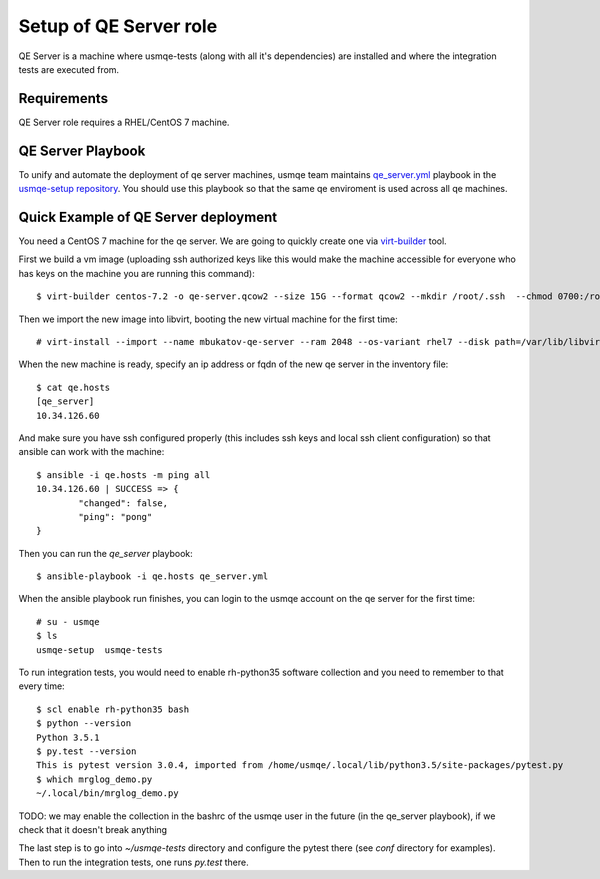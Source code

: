 =========================
 Setup of QE Server role
=========================

QE Server is a machine where usmqe-tests (along with all it's dependencies) are
installed and where the integration tests are executed from.

Requirements
============

QE Server role requires a RHEL/CentOS 7 machine.

QE Server Playbook
==================

To unify and automate the deployment of qe server machines, usmqe team
maintains `qe_server.yml`_ playbook in the `usmqe-setup repository`_. You
should use this playbook so that the same qe enviroment is used across all
qe machines.


Quick Example of QE Server deployment
=====================================

You need a CentOS 7 machine for the qe server. We are going to quickly create 
one via `virt-builder`_ tool.

First we build a vm image (uploading ssh authorized keys like this would make
the machine accessible for everyone who has keys on the machine you are running
this command)::

    $ virt-builder centos-7.2 -o qe-server.qcow2 --size 15G --format qcow2 --mkdir /root/.ssh  --chmod 0700:/root/.ssh  --upload /root/.ssh/authorized_keys:/root/.ssh/authorized_keys --selinux-relabel --update

Then we import the new image into libvirt, booting the new virtual machine for
the first time::

    # virt-install --import --name mbukatov-qe-server --ram 2048 --os-variant rhel7 --disk path=/var/lib/libvirt/images/qe-server.qcow2,format=qcow2 --network default --noautoconsole

When the new machine is ready, specify an ip address or fqdn of the new qe
server in the inventory file::

    $ cat qe.hosts
    [qe_server]
    10.34.126.60

And make sure you have ssh configured properly (this includes ssh keys and
local ssh client configuration) so that ansible can work with the machine::

	$ ansible -i qe.hosts -m ping all
	10.34.126.60 | SUCCESS => {
		"changed": false, 
		"ping": "pong"
	}

Then you can run the `qe_server` playbook::

    $ ansible-playbook -i qe.hosts qe_server.yml

When the ansible playbook run finishes, you can login to the usmqe account
on the qe server for the first time::

    # su - usmqe
    $ ls
    usmqe-setup  usmqe-tests

To run integration tests, you would need to enable rh-python35 software
collection and you need to remember to that every time::

    $ scl enable rh-python35 bash   
    $ python --version
    Python 3.5.1
    $ py.test --version
    This is pytest version 3.0.4, imported from /home/usmqe/.local/lib/python3.5/site-packages/pytest.py
    $ which mrglog_demo.py 
    ~/.local/bin/mrglog_demo.py

TODO: we may enable the collection in the bashrc of the usmqe user in the
future (in the qe_server playbook), if we check that it doesn't break anything

The last step is to go into `~/usmqe-tests` directory and configure the pytest
there (see `conf` directory for examples). Then to run the integration tests,
one runs `py.test` there.


.. _`virt-builder`: http://libguestfs.org/virt-builder.1.html
.. _`qe_server.yml`: https://github.com/Tendrl/usmqe-setup/blob/master/qe_server.yml
.. _`usmqe-setup repository`: https://github.com/Tendrl/usmqe-setup
